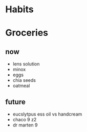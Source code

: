 * Habits
* Groceries
** now
+ lens solution
+ minox 
+ eggs
+ chia seeds
+ oatmeal

** future
+ eucslytpus ess oil vs handcream
+ chaco 9 z2
+ dr marten 9
